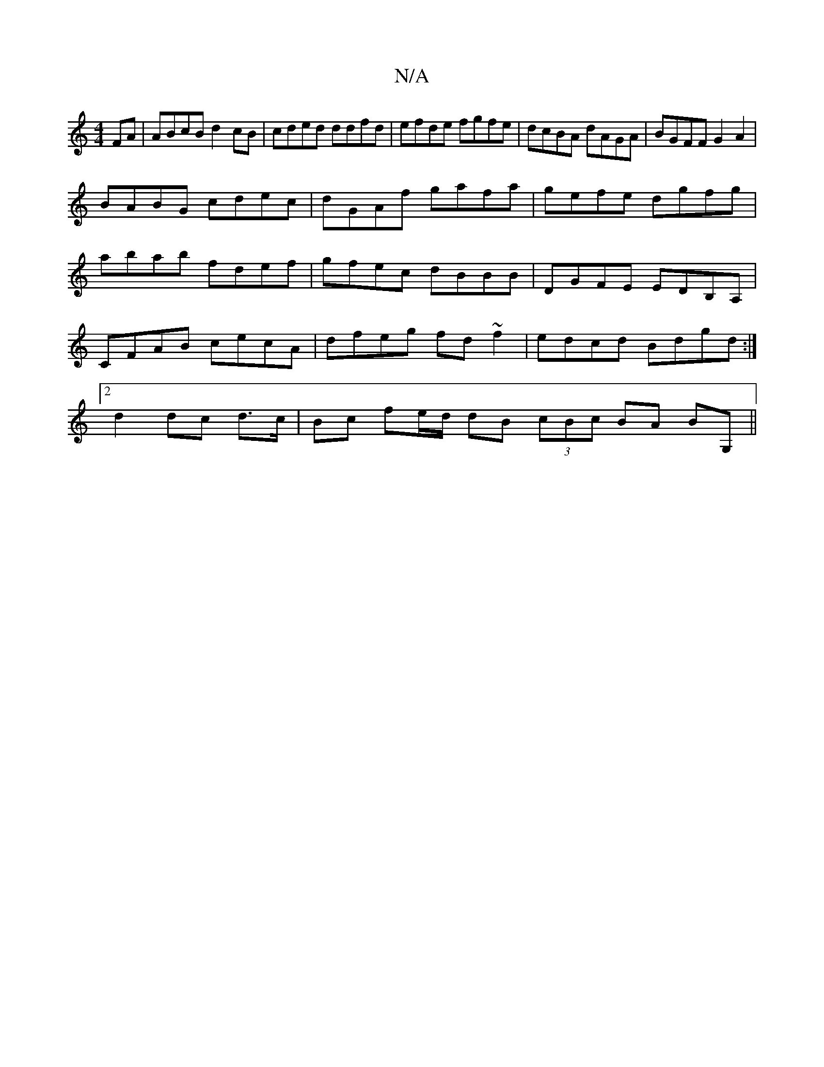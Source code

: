 X:1
T:N/A
M:4/4
R:N/A
K:Cmajor
FA|ABcB d2cB|cded ddfd|efde fgfe|dcBA dAGA|BGFF G2A2|
BABG cdec|dGAf gafa|gefe dgfg|
abab fdef|gfec dBBB|DGFE EDB,A,|CFAB cecA|dfeg fd~f2|edcd Bdgd:|2 d2 dc d3/c/|Bc fe/d/ dB (3cBc BA BG,||

deff egeg